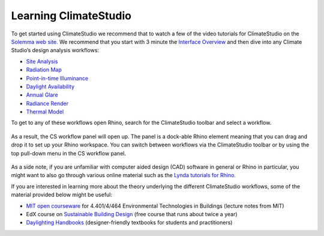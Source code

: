 
Learning ClimateStudio
================================================
To get started using ClimateStudio we recommend that to watch a few of the video tutorials for ClimateStudio on the `Solemma web site.`_ We recommend that you start with  3 minute the `Interface Overview`_ and then dive into any Climate Studio’s design analysis workflows:

.. _Solemma web site.: https://solemma.com/TrainingClimateStudio.html

.. _Interface Overview: https://vimeo.com/392379382

- `Site Analysis`_ 
- `Radiation Map`_
- `Point-in-time Illuminance`_
- `Daylight Availability`_
- `Annual Glare`_
- `Radiance Render`_
- `Thermal Model`_ 

.. _Site Analysis: siteAnalysis.html 

.. _Radiation Map: radiationMap.html 

.. _Point-in-time Illuminance: point-in-timeIlluminance.html

.. _Daylight Availability: daylightAvailability.html 

.. _Annual Glare: annualGlare.html

.. _Radiance Render: radianceRender.html

.. _Thermal Model: thermalModel.html

To get to any of these workflows open Rhino, search for the ClimateStudio toolbar  and select a workflow. 

.. figure:: images/workflows.jpg
   :width: 200px
   :align: center
   
As a result, the CS workflow panel will open up. The panel is a dock-able Rhino element meaning that you can drag and drop it to set up your Rhino workspace. You can switch between workflows via the ClimateStudio toolbar or by using the top pull-down menu in the CS workflow panel.

.. figure:: images/workflows2.jpg
   :width: 400px
   :align: center 

As a side note, if you are unfamiliar with computer aided design (CAD) software in general or Rhino in particular, you might want to also go through various online material such as the `Lynda tutorials for Rhino.`_ 

If you are interested in learning more about the theory underlying the different ClimateStudio workflows, some of the material provided below might be useful:

- `MIT open courseware`_ for 4.401/4/464 Environmental Technologies in Buildings (lecture notes from MIT)
- EdX course on `Sustainable Building Design`_ (free course that runs about twice a year)
- `Daylighting Handbooks`_ (designer-friendly textbooks for students and practitioners)

.. _Lynda tutorials for Rhino.: https://www.lynda.com/Rhino-training-tutorials/302-0.html

.. _MIT open courseware: https://ocw.mit.edu/courses/architecture/4-401-environmental-technologies-in-buildings-fall-2018/

.. _Sustainable Building Design: https://www.edx.org/course/environmental-technologies-in-buildings

.. _Daylighting Handbooks: https://buildingtechnologypress.com/Books.html












